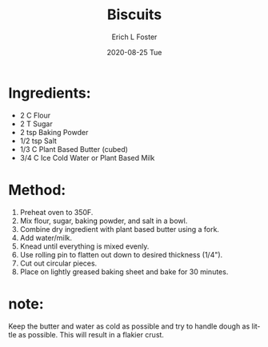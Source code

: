 #+TITLE:       Biscuits
#+AUTHOR:      Erich L Foster
#+EMAIL:       erichlf AT gmail DOT com
#+DATE:        2020-08-25 Tue
#+URI:         /Recipes/Bread/Biscuits
#+KEYWORDS:    vegan, bread, southern
#+TAGS:        :vegan:bread:southern:
#+LANGUAGE:    en
#+OPTIONS:     H:3 num:nil toc:nil \n:nil ::t |:t ^:nil -:nil f:t *:t <:t
#+DESCRIPTION: Old fashioned biscuits made vegan
* Ingredients:
- 2 C Flour
- 2 T Sugar
- 2 tsp Baking Powder
- 1/2 tsp Salt
- 1/3 C Plant Based Butter (cubed)
- 3/4 C Ice Cold Water or Plant Based Milk

* Method:
1. Preheat oven to 350F.
2. Mix flour, sugar, baking powder, and salt in a bowl.
3. Combine dry ingredient with plant based butter using a fork.
4. Add water/milk.
5. Knead until everything is mixed evenly.
6. Use rolling pin to flatten out down to desired thickness (1/4").
7. Cut out circular pieces.
8. Place on lightly greased baking sheet and bake for 30 minutes.

* note:
Keep the butter and water as cold as possible and try to handle dough
as little as possible. This will result in a flakier crust.
